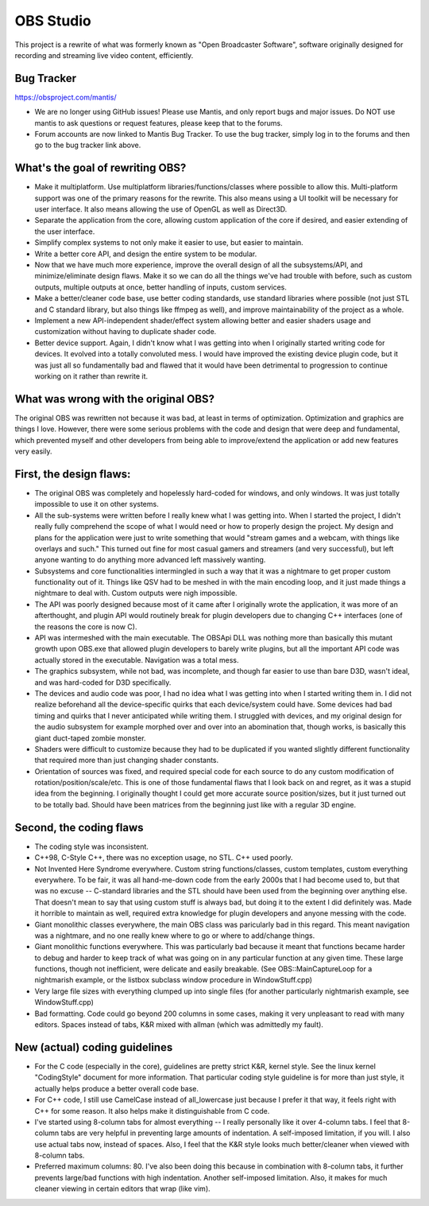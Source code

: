 ==========
OBS Studio
==========

This project is a rewrite of what was formerly known as "Open Broadcaster
Software", software originally designed for recording and streaming live
video content, efficiently.


Bug Tracker
---------------------------------------

https://obsproject.com/mantis/

- We are no longer using GitHub issues!  Please use Mantis, and only report
  bugs and major issues.  Do NOT use mantis to ask questions or request
  features, please keep that to the forums.

- Forum accounts are now linked to Mantis Bug Tracker.  To use the bug
  tracker, simply log in to the forums and then go to the bug tracker link
  above.


What's the goal of rewriting OBS?
---------------------------------------

- Make it multiplatform.  Use multiplatform libraries/functions/classes where
  possible to allow this.  Multi-platform support was one of the primary
  reasons for the rewrite.  This also means using a UI toolkit will be
  necessary for user interface.  It also means allowing the use of OpenGL as
  well as Direct3D.

- Separate the application from the core, allowing custom application of
  the core if desired, and easier extending of the user interface.

- Simplify complex systems to not only make it easier to use, but easier to
  maintain.

- Write a better core API, and design the entire system to be modular.

- Now that we have much more experience, improve the overall design of all
  the subsystems/API, and minimize/eliminate design flaws.  Make it so we can
  do all the things we've had trouble with before, such as custom outputs,
  multiple outputs at once, better handling of inputs, custom services.

- Make a better/cleaner code base, use better coding standards, use standard
  libraries where possible (not just STL and C standard library, but also
  things like ffmpeg as well), and improve maintainability of the project as a
  whole.

- Implement a new API-independent shader/effect system allowing better and
  easier shaders usage and customization without having to duplicate shader
  code.

- Better device support.  Again, I didn't know what I was getting into when
  I originally started writing code for devices.  It evolved into a totally
  convoluted mess.  I would have improved the existing device plugin code, but
  it was just all so fundamentally bad and flawed that it would have been
  detrimental to progression to continue working on it rather than rewrite it.


What was wrong with the original OBS?
---------------------------------------

The original OBS was rewritten not because it was bad, at least in terms of
optimization.  Optimization and graphics are things I love.  However, there
were some serious problems with the code and design that were deep and
fundamental, which prevented myself and other developers from being able to
improve/extend the application or add new features very easily.


First, the design flaws:
---------------------------------------

- The original OBS was completely and hopelessly hard-coded for windows,
  and only windows.  It was just totally impossible to use it on other
  systems.

- All the sub-systems were written before I really knew what I was getting
  into.  When I started the project, I didn't really fully comprehend the
  scope of what I would need or how to properly design the project.  My
  design and plans for the application were just to write something that
  would "stream games and a webcam, with things like overlays and such."
  This turned out fine for most casual gamers and streamers (and very
  successful), but left anyone wanting to do anything more advanced left
  massively wanting.

- Subsystems and core functionalities intermingled in such a way that it
  was a nightmare to get proper custom functionality out of it.  Things
  like QSV had to be meshed in with the main encoding loop, and it just
  made things a nightmare to deal with.  Custom outputs were nigh
  impossible.

- The API was poorly designed because most of it came after I originally
  wrote the application, it was more of an afterthought, and plugin API
  would routinely break for plugin developers due to changing C++
  interfaces (one of the reasons the core is now C).

- API was intermeshed with the main executable.  The OBSApi DLL was
  nothing more than basically this mutant growth upon OBS.exe that allowed
  plugin developers to barely write plugins, but all the important API
  code was actually stored in the executable.  Navigation was a total mess.

- The graphics subsystem, while not bad, was incomplete, and though far
  easier to use than bare D3D, wasn't ideal, and was hard-coded for D3D
  specifically.

- The devices and audio code was poor, I had no idea what I was getting into
  when I started writing them in.  I did not realize beforehand all the
  device-specific quirks that each device/system could have.  Some devices
  had bad timing and quirks that I never anticipated while writing them.
  I struggled with devices, and my original design for the audio subsystem
  for example morphed over and over into an abomination that, though works,
  is basically this giant duct-taped zombie monster.

- Shaders were difficult to customize because they had to be duplicated if
  you wanted slightly different functionality that required more than just
  changing shader constants.

- Orientation of sources was fixed, and required special code for each
  source to do any custom modification of rotation/position/scale/etc.
  This is one of those fundamental flaws that I look back on and regret, as
  it was a stupid idea from the beginning.  I originally thought I could
  get more accurate source position/sizes, but it just turned out to be
  totally bad.  Should have been matrices from the beginning just like with
  a regular 3D engine.


Second, the coding flaws
---------------------------------------

- The coding style was inconsistent.

- C++98, C-Style C++, there was no exception usage, no STL.  C++ used
  poorly.

- Not Invented Here Syndrome everywhere.  Custom string functions/classes,
  custom templates, custom everything everywhere.  To be fair, it was all
  hand-me-down code from the early 2000s that I had become used to, but
  that was no excuse -- C-standard libraries and the STL should have been
  used from the beginning over anything else.  That doesn't mean to say
  that using custom stuff is always bad, but doing it to the extent I did
  definitely was.  Made it horrible to maintain as well, required extra
  knowledge for plugin developers and anyone messing with the code.

- Giant monolithic classes everywhere, the main OBS class was paricularly
  bad in this regard.  This meant navigation was a nightmare, and no one
  really knew where to go or where to add/change things.

- Giant monolithic functions everywhere.  This was particularly bad
  because it meant that functions became harder to debug and harder to
  keep track of what was going on in any particular function at any given
  time.  These large functions, though not inefficient, were delicate and
  easily breakable.  (See OBS::MainCaptureLoop for a nightmarish example,
  or the listbox subclass window procedure in WindowStuff.cpp)

- Very large file sizes with everything clumped up into single files (for
  another particularly nightmarish example, see WindowStuff.cpp)

- Bad formatting.  Code could go beyond 200 columns in some cases, making
  it very unpleasant to read with many editors.  Spaces instead of tabs,
  K&R mixed with allman (which was admittedly my fault).


New (actual) coding guidelines
---------------------------------------

- For the C code (especially in the core), guidelines are pretty strict K&R,
  kernel style.  See the linux kernel "CodingStyle" document for more
  information.  That particular coding style guideline is for more than just
  style, it actually helps produce a better overall code base.

- For C++ code, I still use CamelCase instead of all_lowercase just because
  I prefer it that way, it feels right with C++ for some reason.  It also
  helps make it distinguishable from C code.

- I've started using 8-column tabs for almost everything -- I really
  personally like it over 4-column tabs.  I feel that 8-column tabs are very
  helpful in preventing large amounts of indentation.  A self-imposed
  limitation, if you will.  I also use actual tabs now, instead of spaces.
  Also, I feel that the K&R style looks much better/cleaner when viewed with
  8-column tabs.

- Preferred maximum columns: 80.  I've also been doing this because in
  combination with 8-column tabs, it further prevents large/bad functions
  with high indentation.  Another self-imposed limitation.  Also, it makes
  for much cleaner viewing in certain editors that wrap (like vim).
